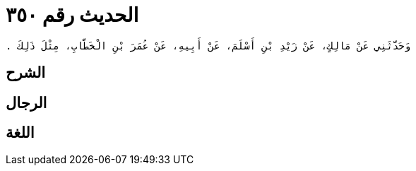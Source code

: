 
= الحديث رقم ٣٥٠

[quote.hadith]
----
وَحَدَّثَنِي عَنْ مَالِكٍ، عَنْ زَيْدِ بْنِ أَسْلَمَ، عَنْ أَبِيهِ، عَنْ عُمَرَ بْنِ الْخَطَّابِ، مِثْلَ ذَلِكَ ‏.‏
----

== الشرح

== الرجال

== اللغة
    